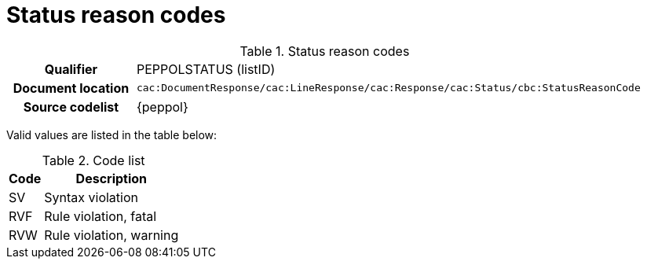 
= Status reason codes


[cols="1,4"]
.Status reason codes
|===
h| Qualifier
| PEPPOLSTATUS (listID)
h| Document location
| `cac:DocumentResponse/cac:LineResponse/cac:Response/cac:Status/cbc:StatusReasonCode`
h| Source codelist
| {peppol}
|===

Valid values are listed in the table below:

[cols="1,4", options="header"]
.Code list
|===
| Code
| Description

| SV
| Syntax violation

| RVF
| Rule violation, fatal

| RVW
| Rule violation, warning

|===
